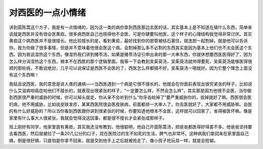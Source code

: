 对西医的一点小情绪
====================

讲到茵陈蒿这个方子，我是有一点情绪的，因为这一类的病你拿到西医那边去医的话，其实基本上是不知道在搞什么东西，简单来说就是西医并没有很会医黄疸。很多病西医自己也晓得他不会医，可是你硬要叫他医，这个样子的心理结构我觉得非常讨厌。其实黄疸这个病西医并不是很擅长。他比较擅长的是，看到黄疸，最好找到你的胆管被结石塞住，就连胆一起割掉，就是他可以告诉你，我为你做了很多事情，但是并不意味着他很会医这个病。会割掉那么多不必割的东西其实是因为基本上他们也不太会医这个东西。因为我说湿热这个东西，像湿热我们讲到猪苓汤，如果是猪苓汤证引申出来的那一大串东西，你就休想要西医医得好了，因为怎么样分消湿热这个东西，根本不在西医的那个逻辑里面。我等一下会教到吴茱萸汤，吴茱萸汤就帅得要死，吴茱萸汤能够医得很顺的那些病，不敢说绝对，几乎可以说保证是西医不会医的了，西医怎么样都搞不好，吴茱萸汤一喝就好。因为它整个理念上面没有这个东西嘛！

我姑且说西医，我的意思是说人类的通病——当西医遇到一个病是它很不擅长的，他就会在你面前表现出很穷紧张的样子，比如说什么艾滋病啦癌症啦他们不擅长的，就表现出很紧张的样子，“一定要怎么样，不然会怎么样”，其实那是因为他很不会医，当你做到西医很严重的威胁的时候，你可以掉头就走，你从来不会听到什么“你牙齿蛀掉了”要严重威胁你的，拔掉就好了嘛。西医很会医的病，他不用威胁，比如说皮肤发疹，某某西医院很会医皮肤病，前面都排一大串人了，你去医就好了，大家都不用威胁嘛。会医的有什么好威胁的？所以当你看到西医跟你讲到很紧张的时候，你要知道他根本不会医，这样就可以回家了，省得被医坏嘛。像是家里有什么事大人很紧张，我就会觉得没这回事，都是很不擅长才会紧张成那样子。

班上刚好有同学，他家里面有黄疸，其实我还没有教到，他很聪明，他自己开茵陈蒿汤，把爸爸都医得好得差不多。他爸爸坚持要去看西医，然后就被拉了一条20几公分的口子，现在医院过的生不如死的生活，脾气也非常坏。这种病我们拿回来在家里面自己搞，倒是很好搞，只是怕是你拿不回来，就是交到他手上之后就被抢走了，像小孩子抢玩具一样，就是会抢输。

